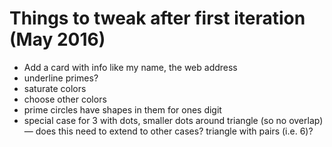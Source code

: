 * Things to tweak after first iteration (May 2016)

  - Add a card with info like my name, the web address
  - underline primes?
  - saturate colors
  - choose other colors
  - prime circles have shapes in them for ones digit
  - special case for 3 with dots, smaller dots around triangle (so no
    overlap) --- does this need to extend to other cases?  triangle
    with pairs (i.e. 6)?
